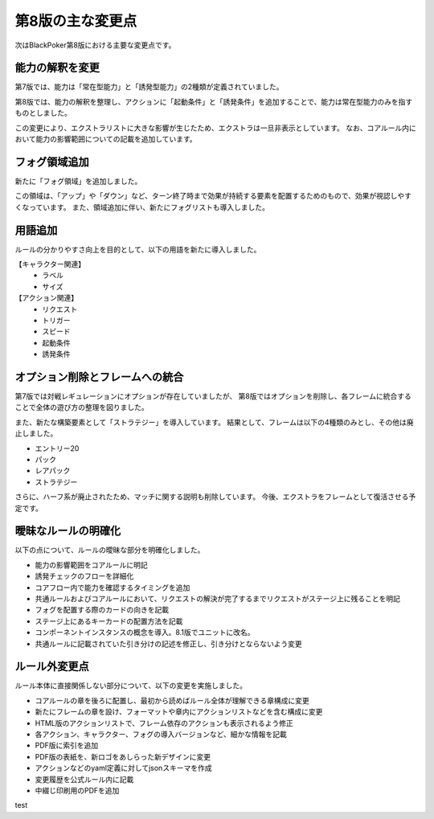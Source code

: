 ==============================
第8版の主な変更点
==============================

次はBlackPoker第8版における主要な変更点です。


能力の解釈を変更
------------------------------

第7版では、能力は「常在型能力」と「誘発型能力」の2種類が定義されていました。  

第8版では、能力の解釈を整理し、アクションに「起動条件」と「誘発条件」を追加することで、能力は常在型能力のみを指すものとしました。  

この変更により、エクストラリストに大きな影響が生じたため、エクストラは一旦非表示としています。  
なお、コアルール内において能力の影響範囲についての記載を追加しています。


フォグ領域追加
------------------------------

新たに「フォグ領域」を追加しました。  

この領域は、「アップ」や「ダウン」など、ターン終了時まで効果が持続する要素を配置するためのもので、効果が視認しやすくなっています。  
また、領域追加に伴い、新たにフォグリストも導入しました。


用語追加
------------------------------

ルールの分かりやすさ向上を目的として、以下の用語を新たに導入しました。

【キャラクター関連】
    - ラベル
    - サイズ

【アクション関連】
    - リクエスト
    - トリガー
    - スピード
    - 起動条件
    - 誘発条件


オプション削除とフレームへの統合
------------------------------------------------------------

第7版では対戦レギュレーションにオプションが存在していましたが、  
第8版ではオプションを削除し、各フレームに統合することで全体の遊び方の整理を図りました。  

また、新たな構築要素として「ストラテジー」を導入しています。  
結果として、フレームは以下の4種類のみとし、その他は廃止しました。

- エントリー20
- パック
- レアパック
- ストラテジー

さらに、ハーフ系が廃止されたため、マッチに関する説明も削除しています。  
今後、エクストラをフレームとして復活させる予定です。


曖昧なルールの明確化
------------------------------

以下の点について、ルールの曖昧な部分を明確化しました。

- 能力の影響範囲をコアルールに明記
- 誘発チェックのフローを詳細化
- コアフロー内で能力を確認するタイミングを追加
- 共通ルールおよびコアルールにおいて、リクエストの解決が完了するまでリクエストがステージ上に残ることを明記
- フォグを配置する際のカードの向きを記載
- ステージ上にあるキーカードの配置方法を記載
- コンポーネントインスタンスの概念を導入。8.1版でユニットに改名。
- 共通ルールに記載されていた引き分けの記述を修正し、引き分けとならないよう変更


ルール外変更点
------------------------------

ルール本体に直接関係しない部分について、以下の変更を実施しました。

- コアルールの章を後ろに配置し、最初から読めばルール全体が理解できる章構成に変更
- 新たにフレームの章を設け、フォーマットや章内にアクションリストなどを含む構成に変更
- HTML版のアクションリストで、フレーム依存のアクションも表示されるよう修正
- 各アクション、キャラクター、フォグの導入バージョンなど、細かな情報を記載
- PDF版に索引を追加
- PDF版の表紙を、新ロゴをあしらった新デザインに変更
- アクションなどのyaml定義に対してjsonスキーマを作成
- 変更履歴を公式ルール内に記載
- 中綴じ印刷用のPDFを追加


test